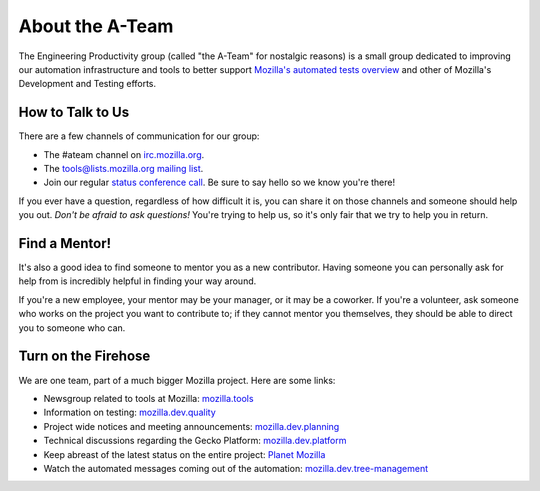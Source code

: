About the A-Team
================

The Engineering Productivity group (called "the A-Team" for nostalgic reasons)
is a small group dedicated to improving our automation infrastructure and
tools to better support `Mozilla's automated tests overview <https://developer.mozilla.org/en/docs/Mozilla/QA/Automated_testing>`_
and other of Mozilla's Development and Testing efforts.

How to Talk to Us
-----------------

There are a few channels of communication for our group:

- The #ateam channel on `irc.mozilla.org <https://wiki.mozilla.org/IRC>`_.
- The `tools@lists.mozilla.org mailing list
  <https://www.mozilla.org/about/forums/#tools>`_.
- Join our regular `status conference call
  <https://wiki.mozilla.org/EngineeringProductivity/Meetings>`_.
  Be sure to say hello so we know you're there!

If you ever have a question, regardless of how difficult it is, you can share
it on those channels and someone should help you out. *Don't be afraid to ask
questions!* You're trying to help us, so it's only fair that we try to help you
in return.

Find a Mentor!
--------------

It's also a good idea to find someone to mentor you as a new contributor.
Having someone you can personally ask for help from is incredibly helpful in
finding your way around.

If you're a new employee, your mentor may be your manager, or it may be a
coworker. If you're a volunteer, ask someone who works on the project you want
to contribute to; if they cannot mentor you themselves, they should be able
to direct you to someone who can.

Turn on the Firehose
--------------------

We are one team, part of a much bigger Mozilla project.  Here are some links:

* Newsgroup related to tools at Mozilla: `mozilla.tools <https://groups.google.com/forum/#!forum/mozilla.tools>`_
* Information on testing: `mozilla.dev.quality <https://groups.google.com/forum/#!forum/mozilla.dev.quality>`_
* Project wide notices and meeting announcements: `mozilla.dev.planning <https://groups.google.com/forum/#!forum/mozilla.dev.planning>`_
* Technical discussions regarding the Gecko Platform: `mozilla.dev.platform <https://groups.google.com/forum/#!forum/mozilla.dev.platform>`_
* Keep abreast of the latest status on the entire project: `Planet Mozilla <http://planet.mozilla.org>`_
* Watch the automated messages coming out of the automation: `mozilla.dev.tree-management <https://groups.google.com/forum/#!forum/mozilla.dev.tree-management>`_
